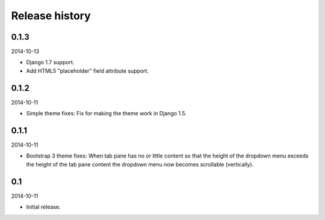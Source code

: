 Release history
=====================================
0.1.3
-------------------------------------
2014-10-13

- Django 1.7 support.
- Add HTML5 "placeholder" field attribute support.

0.1.2
-------------------------------------
2014-10-11

- Simple theme fixes: Fix for making the theme work in Django 1.5.

0.1.1
-------------------------------------
2014-10-11

- Bootstrap 3 theme fixes: When tab pane has no or little content so
  that the height of the dropdown menu exceeds the height of the tab pane
  content the dropdown menu now becomes scrollable (vertically).

0.1
-------------------------------------
2014-10-11

- Initial release.
